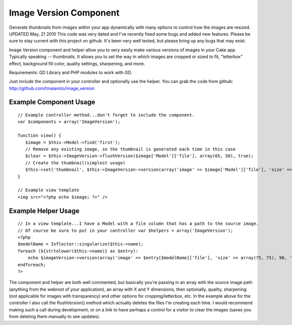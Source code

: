Image Version Component
=======================

Generate thumbnails from images within your app dynamically with many
options to control how the images are resized.
UPDATED May, 21 2010 This code was very dated and I've recently fixed
some bugs and added new features. Please be sure to stay current with
this project on github. It's been very well tested, but please bring
up any bugs that may exist.

Image Version component and helper allow you to very easily make
various versions of images in your Cake app. Typically speaking --
thumbnails. It allows you to set the way in which images are cropped
or sized to fit, "letterbox" effect, background fill color, quality
settings, sharpening, and more.

Requirements: GD Library and PHP modules to work with GD.

Just include the component in your controller and optionally use the
helper.
You can grab the code from github:
`http://github.com/tmaiaroto/image_version`_

Example Component Usage
```````````````````````

::

    
    // Example controller method...don't forget to include the component.
    var $components = array('ImageVersion');
    
    function view() {
       $image = $this->Model->find('first');
       // Remove any existing image, so the thumbnail is generated each time in this case
       $clear = $this->ImageVersion->flushVersion($image['Model']['file'], array(65, 50), true);
       // Create the thumbnail(simplest usage)
       $this->set('thumbnail', $this->ImageVersion->version(array('image' => $image['Model']['file'], 'size' => array(65, 50))));
    }
    
    // Example view template
    <img src="<?php echo $image; ?>" />
    



Example Helper Usage
````````````````````

::

    
    // In a view template...I have a Model with a file column that has a path to the source image.
    // Of course be sure to put in your controller var $helpers = array('ImageVersion'); 
    <?php 
    $modelName = Inflector::singularize($this->name); 
    foreach (${strtolower($this->name)} as $entry): 
    	echo $imageVersion->version(array('image' => $entry[$modelName]['file'], 'size' => array(75, 75), 90, 'crop' => true));
    endforeach;
    ?>

The component and helper are both well commented, but basically you're
passing in an array with the source image path (anything from the
webroot of your application), an array with X and Y dimensions, then
optionally, quality, sharpening (not applicable for images with
transparency) and other options for cropping/letterbox, etc. In the
example above for the controller I also call the flushVersion() method
which actually deletes the files I'm creating each time. I would
recommend making such a call during development, or on a link to have
perhaps a control for a visitor to clear the images (saves you from
deleting them manually to see updates).

.. _http://github.com/tmaiaroto/image_version: http://github.com/tmaiaroto/image_version

.. author:: tom_m
.. categories:: articles, components
.. tags:: image,GD,thumbnail,resize,generator,image version,Components


